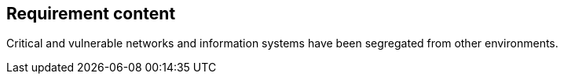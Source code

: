 == Requirement content

Critical and vulnerable networks and information systems have been segregated from other environments.